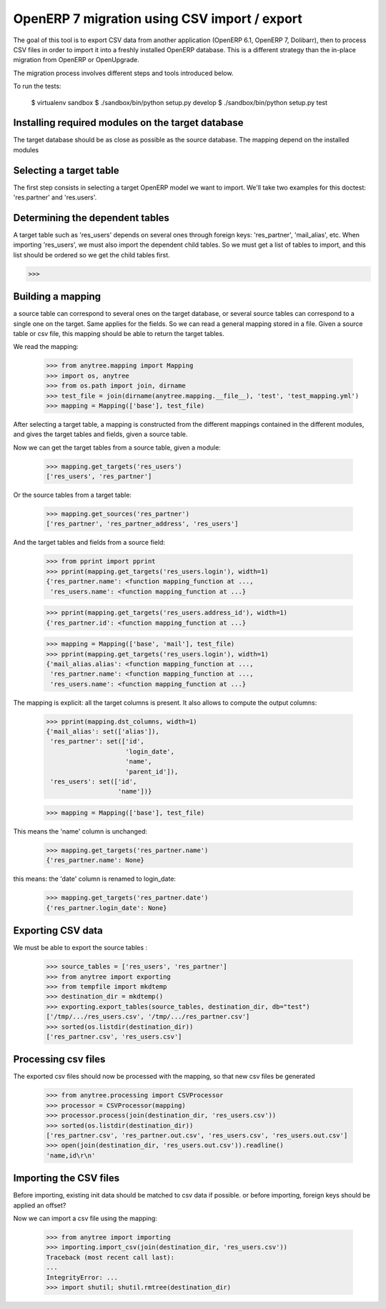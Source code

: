 =============================================
OpenERP 7 migration using CSV import / export
=============================================

The goal of this tool is to export CSV data from another application (OpenERP
6.1, OpenERP 7, Dolibarr), then to process CSV files in order to import it into
a freshly installed OpenERP database.  This is a different strategy than the
in-place migration from OpenERP or OpenUpgrade.

The migration process involves different steps and tools introduced below.

To run the tests:

    $ virtualenv sandbox
    $ ./sandbox/bin/python setup.py develop
    $ ./sandbox/bin/python setup.py test


Installing required modules on the target database
==================================================

The target database should be as close as possible as the source database.
The mapping depend on the installed modules

Selecting a target table
========================

The first step consists in selecting a target OpenERP model we want to import.
We'll take two examples for this doctest: 'res.partner' and 'res.users'.

Determining the dependent tables
================================

A target table such as 'res_users' depends on several ones through foreign
keys: 'res_partner', 'mail_alias', etc.  When importing 'res_users', we must
also import the dependent child tables.  So we must get a list of tables to
import, and this list should be ordered so we get the child tables first.

>>>


Building a mapping
==================

a source table can correspond to several ones on the target database,
or several source tables can correspond to a single one on the target.
Same applies for the fields.
So we can read a general mapping stored in a file.
Given a source table or csv file, this mapping should be able to return the target tables.

We read the mapping:

    >>> from anytree.mapping import Mapping
    >>> import os, anytree
    >>> from os.path import join, dirname
    >>> test_file = join(dirname(anytree.mapping.__file__), 'test', 'test_mapping.yml')
    >>> mapping = Mapping(['base'], test_file)

After selecting a target table, a mapping is constructed from the different
mappings contained in the different modules, and gives the target tables and
fields, given a source table.

Now we can get the target tables from a source table, given a module:

    >>> mapping.get_targets('res_users')
    ['res_users', 'res_partner']

Or the source tables from a target table:

    >>> mapping.get_sources('res_partner')
    ['res_partner', 'res_partner_address', 'res_users']

And the target tables and fields from a source field:

    >>> from pprint import pprint
    >>> pprint(mapping.get_targets('res_users.login'), width=1)
    {'res_partner.name': <function mapping_function at ...,
     'res_users.name': <function mapping_function at ...}


    >>> pprint(mapping.get_targets('res_users.address_id'), width=1)
    {'res_partner.id': <function mapping_function at ...}

    >>> mapping = Mapping(['base', 'mail'], test_file)
    >>> pprint(mapping.get_targets('res_users.login'), width=1)
    {'mail_alias.alias': <function mapping_function at ...,
     'res_partner.name': <function mapping_function at ...,
     'res_users.name': <function mapping_function at ...}


The mapping is explicit: all the target columns is present.
It also allows to compute the output columns:

    >>> pprint(mapping.dst_columns, width=1)
    {'mail_alias': set(['alias']),
     'res_partner': set(['id',
                         'login_date',
                         'name',
                         'parent_id']),
     'res_users': set(['id',
                       'name'])}

    >>> mapping = Mapping(['base'], test_file)

This means the 'name' column is unchanged:

    >>> mapping.get_targets('res_partner.name')
    {'res_partner.name': None}

this means: the 'date' column is renamed to login_date:

    >>> mapping.get_targets('res_partner.date')
    {'res_partner.login_date': None}


Exporting CSV data
==================

We must be able to export the source tables :

    >>> source_tables = ['res_users', 'res_partner']
    >>> from anytree import exporting
    >>> from tempfile import mkdtemp
    >>> destination_dir = mkdtemp()
    >>> exporting.export_tables(source_tables, destination_dir, db="test")
    ['/tmp/.../res_users.csv', '/tmp/.../res_partner.csv']
    >>> sorted(os.listdir(destination_dir))
    ['res_partner.csv', 'res_users.csv']

Processing csv files
====================

The exported csv files should now be processed with the mapping, so that new
csv files be generated

    >>> from anytree.processing import CSVProcessor
    >>> processor = CSVProcessor(mapping)
    >>> processor.process(join(destination_dir, 'res_users.csv'))
    >>> sorted(os.listdir(destination_dir))
    ['res_partner.csv', 'res_partner.out.csv', 'res_users.csv', 'res_users.out.csv']
    >>> open(join(destination_dir, 'res_users.out.csv')).readline()
    'name,id\r\n'


Importing the CSV files
=======================

Before importing, existing init data should be matched to csv data if possible.
or before importing, foreign keys should be applied an offset?

Now we can import a csv file using the mapping:

    >>> from anytree import importing
    >>> importing.import_csv(join(destination_dir, 'res_users.csv'))
    Traceback (most recent call last):
    ...
    IntegrityError: ...
    >>> import shutil; shutil.rmtree(destination_dir)


